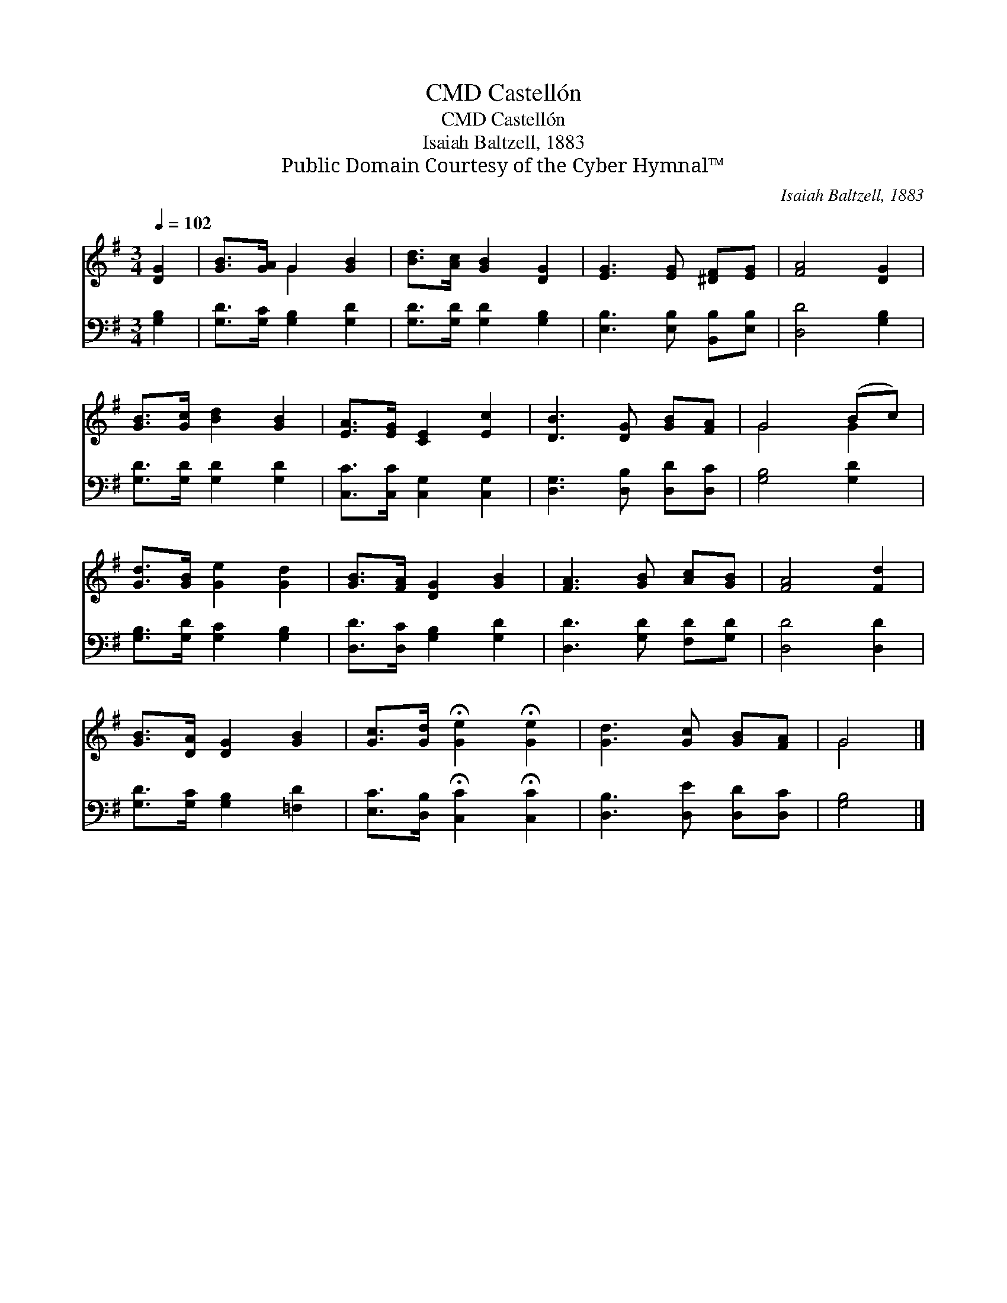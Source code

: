 X:1
T:Castellón, CMD
T:Castellón, CMD
T:Isaiah Baltzell, 1883
T:Public Domain Courtesy of the Cyber Hymnal™
C:Isaiah Baltzell, 1883
Z:Public Domain
Z:Courtesy of the Cyber Hymnal™
%%score ( 1 2 ) 3
L:1/8
Q:1/4=102
M:3/4
K:G
V:1 treble 
V:2 treble 
V:3 bass 
V:1
 [DG]2 | [GB]>[GA] G2 [GB]2 | [Bd]>[Ac] [GB]2 [DG]2 | [EG]3 [EG] [^DF][EG] | [FA]4 [DG]2 | %5
 [GB]>[Gc] [Bd]2 [GB]2 | [EA]>[EG] [CE]2 [Ec]2 | [DB]3 [DG] [GB][FA] | G4 (Bc) | %9
 [Gd]>[GB] [Ge]2 [Gd]2 | [GB]>[FA] [DG]2 [GB]2 | [FA]3 [GB] [Ac][GB] | [FA]4 [Fd]2 | %13
 [GB]>[DA] [DG]2 [GB]2 | [Gc]>[Gd] !fermata![Ge]2 !fermata![Ge]2 | [Gd]3 [Gc] [GB][FA] | G4 |] %17
V:2
 x2 | x2 G2 x2 | x6 | x6 | x6 | x6 | x6 | x6 | G4 G2 | x6 | x6 | x6 | x6 | x6 | x6 | x6 | G4 |] %17
V:3
 [G,B,]2 | [G,D]>[G,C] [G,B,]2 [G,D]2 | [G,D]>[G,D] [G,D]2 [G,B,]2 | [E,B,]3 [E,B,] [B,,B,][E,B,] | %4
 [D,D]4 [G,B,]2 | [G,D]>[G,D] [G,D]2 [G,D]2 | [C,C]>[C,C] [C,G,]2 [C,G,]2 | %7
 [D,G,]3 [D,B,] [D,D][D,C] | [G,B,]4 [G,D]2 | [G,B,]>[G,D] [G,C]2 [G,B,]2 | %10
 [D,D]>[D,C] [G,B,]2 [G,D]2 | [D,D]3 [G,D] [F,D][G,D] | [D,D]4 [D,D]2 | %13
 [G,D]>[G,C] [G,B,]2 [=F,D]2 | [E,C]>[D,B,] !fermata![C,C]2 !fermata![C,C]2 | %15
 [D,B,]3 [D,E] [D,D][D,C] | [G,B,]4 |] %17


